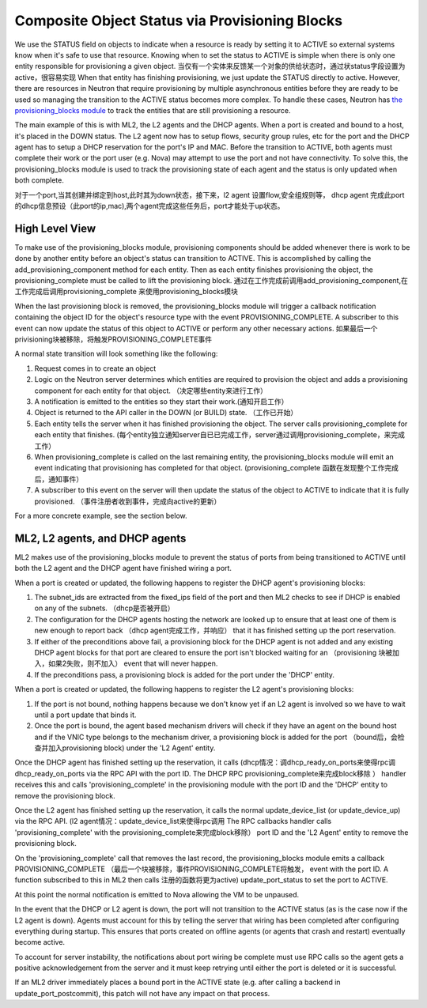 ..
      Licensed under the Apache License, Version 2.0 (the "License"); you may
      not use this file except in compliance with the License. You may obtain
      a copy of the License at

          http://www.apache.org/licenses/LICENSE-2.0

      Unless required by applicable law or agreed to in writing, software
      distributed under the License is distributed on an "AS IS" BASIS, WITHOUT
      WARRANTIES OR CONDITIONS OF ANY KIND, either express or implied. See the
      License for the specific language governing permissions and limitations
      under the License.


      Convention for heading levels in Neutron devref:
      =======  Heading 0 (reserved for the title in a document)
      -------  Heading 1
      ~~~~~~~  Heading 2
      +++++++  Heading 3
      '''''''  Heading 4
      (Avoid deeper levels because they do not render well.)


Composite Object Status via Provisioning Blocks
===============================================

We use the STATUS field on objects to indicate when a resource is ready
by setting it to ACTIVE so external systems know when it's safe to use
that resource. Knowing when to set the status to ACTIVE is simple when
there is only one entity responsible for provisioning a given object.
当仅有一个实体来反馈某一个对象的供给状态时，通过状status字段设置为active，很容易实现
When that entity has finishing provisioning, we just update the STATUS
directly to active. However, there are resources in Neutron that require
provisioning by multiple asynchronous entities before they are ready to
be used so managing the transition to the ACTIVE status becomes more
complex. To handle these cases, Neutron has `the provisioning_blocks
module
<http://opendev.org/openstack/neutron/tree/neutron/db/provisioning_blocks.py>`_
to track the entities that are still provisioning a resource.

The main example of this is with ML2, the L2 agents and the DHCP agents.
When a port is created and bound to a host, it's placed in the DOWN
status. The L2 agent now has to setup flows, security group rules, etc
for the port and the DHCP agent has to setup a DHCP reservation for
the port's IP and MAC. Before the transition to ACTIVE, both agents
must complete their work or the port user (e.g. Nova) may attempt to
use the port and not have connectivity. To solve this, the
provisioning_blocks module is used to track the provisioning state
of each agent and the status is only updated when both complete.

对于一个port,当其创建并绑定到host,此时其为down状态，接下来，l2 agent 设置flow,安全组规则等，
dhcp agent 完成此port的dhcp信息预设（此port的ip,mac),两个agent完成这些任务后，port才能处于up状态。

High Level View
---------------

To make use of the provisioning_blocks module, provisioning components
should be added whenever there is work to be done by another entity
before an object's status can transition to ACTIVE. This is
accomplished by calling the add_provisioning_component method for
each entity. Then as each entity finishes provisioning the object,
the provisioning_complete must be called to lift the provisioning
block.
通过在工作完成前调用add_provisioning_component,在工作完成后调用provisioning_complete
来使用provisioning_blocks模块

When the last provisioning block is removed, the provisioning_blocks
module will trigger a callback notification containing the object ID
for the object's resource type with the event PROVISIONING_COMPLETE.
A subscriber to this event can now update the status of this object
to ACTIVE or perform any other necessary actions.
如果最后一个privisioning块被移除，将触发PROVISIONING_COMPLETE事件

A normal state transition will look something like the following:

1. Request comes in to create an object
2. Logic on the Neutron server determines which entities are required
   to provision the object and adds a provisioning component for each
   entity for that object. （决定哪些entity来进行工作）
3. A notification is emitted to the entities so they start their work.(通知开启工作）
4. Object is returned to the API caller in the DOWN (or BUILD) state. （工作已开始）
5. Each entity tells the server when it has finished provisioning the
   object. The server calls provisioning_complete for each entity that
   finishes. (每个entity独立通知server自已已完成工作，server通过调用provisioning_complete，来完成工作）
6. When provisioning_complete is called on the last remaining entity,
   the provisioning_blocks module will emit an event indicating that
   provisioning has completed for that object. (provisioning_complete 函数在发现整个工作完成后，通知事件）
7. A subscriber to this event on the server will then update the status
   of the object to ACTIVE to indicate that it is fully provisioned. （事件注册者收到事件，完成向active的更新）

For a more concrete example, see the section below.


ML2, L2 agents, and DHCP agents
-------------------------------

ML2 makes use of the provisioning_blocks module to prevent the status
of ports from being transitioned to ACTIVE until both the L2 agent and
the DHCP agent have finished wiring a port.

When a port is created or updated, the following happens to register
the DHCP agent's provisioning blocks:

1. The subnet_ids are extracted from the fixed_ips field of the port
   and then ML2 checks to see if DHCP is enabled on any of the subnets. （dhcp是否被开启）
2. The configuration for the DHCP agents hosting the network are looked
   up to ensure that at least one of them is new enough to report back   （dhcp agent完成工作，并响应）
   that it has finished setting up the port reservation.
3. If either of the preconditions above fail, a provisioning block for
   the DHCP agent is not added and any existing DHCP agent blocks for
   that port are cleared to ensure the port isn't blocked waiting for an （provisioning 块被加入，如果2失败，则不加入）
   event that will never happen.
4. If the preconditions pass, a provisioning block is added for the port
   under the 'DHCP' entity.

When a port is created or updated, the following happens to register the
L2 agent's provisioning blocks:

1. If the port is not bound, nothing happens because we don't know yet
   if an L2 agent is involved so we have to wait until a port update that
   binds it.
2. Once the port is bound, the agent based mechanism drivers will check
   if they have an agent on the bound host and if the VNIC type belongs
   to the mechanism driver, a provisioning block is added for the port （bound后，会检查并加入provisioning block)
   under the 'L2 Agent' entity.


Once the DHCP agent has finished setting up the reservation, it calls   (dhcp情况：调dhcp_ready_on_ports来使得rpc调
dhcp_ready_on_ports via the RPC API with the port ID. The DHCP RPC                provisioning_complete来完成block移除 ）
handler receives this and calls 'provisioning_complete' in the
provisioning module with the port ID and the 'DHCP' entity to remove
the provisioning block.

Once the L2 agent has finished setting up the reservation, it calls
the normal update_device_list (or update_device_up) via the RPC API.   (l2 agent情况：update_device_list来使得rpc调用
The RPC callbacks handler calls 'provisioning_complete' with the                     provisioning_complete来完成block移除）
port ID and the 'L2 Agent' entity to remove the provisioning block.

On the 'provisioning_complete' call that removes the last record,
the provisioning_blocks module emits a callback PROVISIONING_COMPLETE   （最后一个块被移除，事件PROVISIONING_COMPLETE将触发，
event with the port ID. A function subscribed to this in ML2 then calls      注册的函数将更为active)
update_port_status to set the port to ACTIVE.

At this point the normal notification is emitted to Nova allowing the
VM to be unpaused.

In the event that the DHCP or L2 agent is down, the port will not
transition to the ACTIVE status (as is the case now if the L2 agent
is down). Agents must account for this by telling the server that
wiring has been completed after configuring everything during
startup. This ensures that ports created on offline agents (or agents
that crash and restart) eventually become active.

To account for server instability, the notifications about port wiring
be complete must use RPC calls so the agent gets a positive
acknowledgement from the server and it must keep retrying until either
the port is deleted or it is successful.

If an ML2 driver immediately places a bound port in the ACTIVE state
(e.g. after calling a backend in update_port_postcommit), this patch
will not have any impact on that process.
